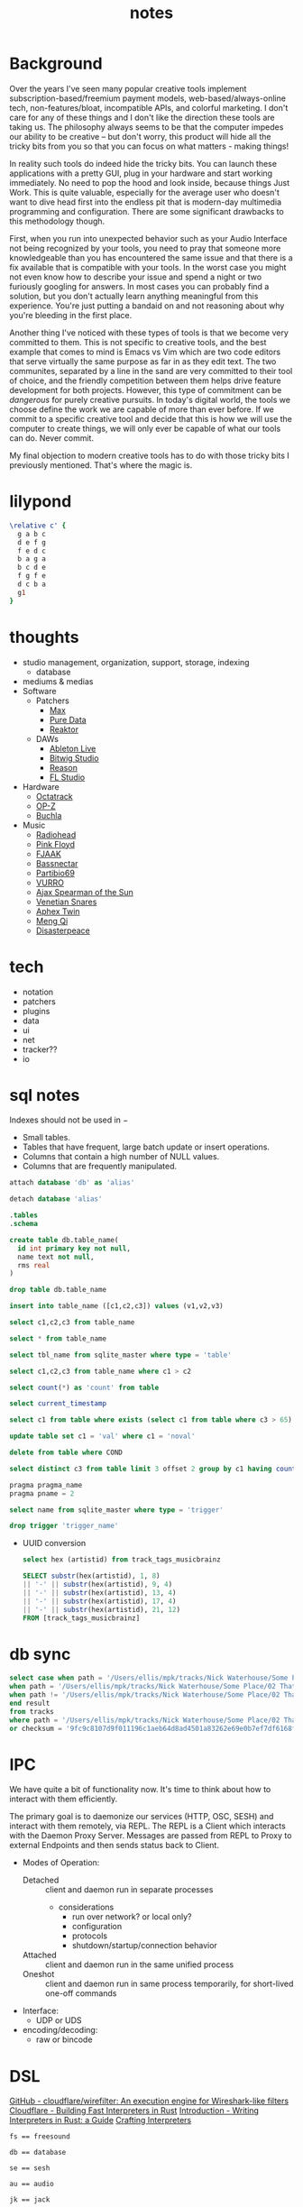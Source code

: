 #+TITLE: notes
* Background
Over the years I've seen many popular creative tools implement
subscription-based/freemium payment models, web-based/always-online
tech, non-features/bloat, incompatible APIs, and colorful marketing. I
don't care for any of these things and I don't like the direction
these tools are taking us. The philosophy always seems to be that the
computer impedes our ability to be creative -- but don't worry, this
product will hide all the tricky bits from you so that you can focus
on what matters - making things!

In reality such tools do indeed hide the tricky bits. You can launch
these applications with a pretty GUI, plug in your hardware and
start working immediately. No need to pop the hood and look inside,
because things Just Work. This is quite valuable, especially for the
average user who doesn't want to dive head first into the endless pit
that is modern-day multimedia programming and configuration. There are
some significant drawbacks to this methodology though.

First, when you run into unexpected behavior such as your Audio
Interface not being recognized by your tools, you need to pray that
someone more knowledgeable than you has encountered the same issue and
that there is a fix available that is compatible with your tools. In
the worst case you might not even know how to describe your issue and
spend a night or two furiously googling for answers. In most cases you
can probably find a solution, but you don't actually learn anything
meaningful from this experience. You're just putting a bandaid on and
not reasoning about why you're bleeding in the first place.

Another thing I've noticed with these types of tools is that we become
very committed to them. This is not specific to creative tools, and
the best example that comes to mind is Emacs vs Vim which are two code
editors that serve virtually the same purpose as far in as they edit
text. The two communites, separated by a line in the sand are very
committed to their tool of choice, and the friendly competition
between them helps drive feature development for both
projects. However, this type of commitment can be /dangerous/ for
purely creative pursuits. In today's digital world, the tools we
choose define the work we are capable of more than ever before. If we
commit to a specific creative tool and decide that this is how we will
use the computer to create things, we will only ever be capable of
what our tools can do. Never commit.

My final objection to modern creative tools has to do with those
tricky bits I previously mentioned. That's where the magic is. 
* lilypond
#+begin_src lilypond :file /tmp/lp1.png
  \relative c' {
    g a b c
    d e f g
    f e d c
    b a g a
    b c d e
    f g f e
    d c b a
    g1
  }
#+end_src

* thoughts
- studio management, organization, support, storage, indexing
  - database
- mediums & medias
- Software
  - Patchers
    - [[https://cycling74.com/products/max][Max]]
    - [[https://puredata.info/][Pure Data]]
    - [[https://www.native-instruments.com/en/products/komplete/synths/reaktor-6/][Reaktor]]
  - DAWs
    - [[https://www.ableton.com][Ableton Live]]
    - [[https://www.bitwig.com/][Bitwig Studio]]
    - [[https://www.reasonstudios.com/][Reason]]
    - [[https://www.image-line.com/][FL Studio]]
- Hardware
  - [[https://www.elektron.se/products/octatrack-mkii/][Octatrack]]
  - [[https://teenage.engineering/products/op-z][OP-Z]]
  - [[https://buchla.com/][Buchla]]
- Music
  - [[https://www.youtube.com/watch?v=DWuAn6C8Mfc][Radiohead]]
  - [[https://www.youtube.com/watch?v=PGwPSPIhohk][Pink Floyd]]
  - [[https://www.youtube.com/watch?v=6ZwItYjqXR0][FJAAK]]
  - [[https://www.youtube.com/watch?v=mjlOw6dNeS0][Bassnectar]]
  - [[https://www.youtube.com/watch?v=3cSqRMioRik][Partibio69]]
  - [[https://www.youtube.com/watch?v=J8sS5NkADBE][VURRO]]
  - [[https://www.youtube.com/watch?v=PoJKpE165_w][Ajax Spearman of the Sun]]
  - [[https://www.youtube.com/watch?v=tbLt0S0W5jE][Venetian Snares]]
  - [[https://www.youtube.com/watch?v=961uG4Ixg_Y][Aphex Twin]]
  - [[https://www.youtube.com/watch?v=6ZwItYjqXR0&list=RDMM][Meng Qi]]
  - [[https://disasterpeace.com][Disasterpeace]]
* tech
- notation
- patchers
- plugins
- data
- ui
- net
- tracker??
- io
* sql notes
Indexes should not be used in −
- Small tables.
- Tables that have frequent, large batch update or insert operations.
- Columns that contain a high number of NULL values.
- Columns that are frequently manipulated.

#+begin_src sql
attach database 'db' as 'alias'

detach database 'alias'

.tables
.schema 

create table db.table_name(
  id int primary key not null,
  name text not null,
  rms real
)

drop table db.table_name

insert into table_name ([c1,c2,c3]) values (v1,v2,v3)

select c1,c2,c3 from table_name

select * from table_name

select tbl_name from sqlite_master where type = 'table'

select c1,c2,c3 from table_name where c1 > c2

select count(*) as 'count' from table

select current_timestamp

select c1 from table where exists (select c1 from table where c3 > 65)

update table set c1 = 'val' where c1 = 'noval'

delete from table where COND

select distinct c3 from table limit 3 offset 2 group by c1 having count(c1) > 2 order by c2 asc

pragma pragma_name
pragma pname = 2

select name from sqlite_master where type = 'trigger'

drop trigger 'trigger_name'
#+end_src

- UUID conversion
  #+begin_src sql
select hex (artistid) from track_tags_musicbrainz

SELECT substr(hex(artistid), 1, 8)
|| '-' || substr(hex(artistid), 9, 4)
|| '-' || substr(hex(artistid), 13, 4)
|| '-' || substr(hex(artistid), 17, 4)
|| '-' || substr(hex(artistid), 21, 12)
FROM [track_tags_musicbrainz]
  #+end_src

* db sync
#+begin_src sql
  select case when path = '/Users/ellis/mpk/tracks/Nick Waterhouse/Some Place/02 That Place.fla' and checksum = '9fc9c8107d9f011196c1aeb64d8ad4501a83262e69e0b7ef7df6168f19a5d03' then 'found'
  when path = '/Users/ellis/mpk/tracks/Nick Waterhouse/Some Place/02 That Place.fla' and checksum != '9fc9c8107d9f011196c1aeb64d8ad4501a83262e69e0b7ef7df6168f19a5d03' then 'modified'
  when path != '/Users/ellis/mpk/tracks/Nick Waterhouse/Some Place/02 That Place.fla' and checksum = '9fc9c8107d9f011196c1aeb64d8ad4501a83262e69e0b7ef7df6168f19a5d03' then 'moved'
  end result
  from tracks
  where path = '/Users/ellis/mpk/tracks/Nick Waterhouse/Some Place/02 That Place.fla'
  or checksum = '9fc9c8107d9f011196c1aeb64d8ad4501a83262e69e0b7ef7df6168f19a5d03';
#+end_src

* IPC
We have quite a bit of functionality now. It's time to think about how
to interact with them efficiently.

The primary goal is to daemonize our services (HTTP, OSC, SESH) and
interact with them remotely, via REPL. The REPL is a Client which
interacts with the Daemon Proxy Server. Messages are passed from REPL
to Proxy to external Endpoints and then sends status back to Client.

- Modes of Operation:
  - Detached :: client and daemon run in separate processes
    - considerations
      - run over network? or local only?
      - configuration
      - protocols
      - shutdown/startup/connection behavior
  - Attached :: client and daemon run in the same unified process
  - Oneshot :: client and daemon run in same process temporarily, for short-lived one-off commands

- Interface:
  - UDP or UDS

- encoding/decoding:
  - raw or bincode
* DSL
[[https://github.com/cloudflare/wirefilter][GitHub - cloudflare/wirefilter: An execution engine for Wireshark-like filters]]
[[https://blog.cloudflare.com/building-fast-interpreters-in-rust/][Cloudflare - Building Fast Interpreters in Rust]]
[[https://rust-hosted-langs.github.io/book/][Introduction - Writing Interpreters in Rust: a Guide]]
[[http://craftinginterpreters.com/][Crafting Interpreters]]
#+begin_example
fs == freesound

db == database

se == sesh

au == audio

jk == jack

cfg == config

= == assign

() == expr
#+end_example

* Crates
** =mpk=
The MPK binary providing CLI access to the library features.
#+begin_example
mpk 0.1.0
ellis <ellis@rwest.io>
media programming kit

USAGE:
    mpk [OPTIONS] <SUBCOMMAND>

OPTIONS:
    -c, --cfg <CFG>     [default: ~/mpk/mpk.toml]
        --db-trace      enable DB tracing
        --db-profile    enable DB profiling
    -h, --help          Print help information
    -V, --version       Print version information

SUBCOMMANDS:
    init      Initialize MPK
    play      Play an audio file
    run       Run a service
    save      Save a session
    db        Interact with the database
    info      Print info
    pack      Package resources [.tar.zst]
    unpack    Unpackage resources [.tar.zst]
    quit      Shutdown services
    help      Print this message or the help of the given subcommand(s)
#+end_example
** =mpk_config=
User configuration with read/write support for TOML (typically from
=mpk.toml=). Used to initialize other modules at runtime (for example
=DbConfig= for =Mdb::new_with_config=).
** =mpk_db=
The =Mdb= struct provides an API to the underlying SQLite database
which works with the custom structs defined in [[file:src/mpk_db/src/types.rs][types.rs]]. 
- *Tables*
  - tracks
    #+begin_example
id integer,
path text,
filesize integer,
duration integer,
channels integer,
bitrate integer,
samplerate integer,
checksum text,
updated datetime
    #+end_example
  - track_tags
    #+begin_example
track_id integer,
artist text,
title text,
album text,
genre text,
date text,
tracknumber text,
format text,
language text,
country text,
label text,
producer text,
engineer text,
mixer text,
    #+end_example
  - track_tags_musicbrainz
    #+begin_example
track_id integer,
albumartistid text,
albumid text,
albumstatus text,
albumtype text,
artistid text,
releasegroupid text,
releasetrackid text,
trackid text,
asin text,
musicip_puid text
    #+end_example
  - track_features_lowlevel
    #+begin_example
track_id integer,
average_loudness real,
barkbands_kurtosis blob,
barkbands_skewness blob,
barkbands_spread blob,
barkbands_frame_size integer,
barkbands blob,
dissonance blob,
hfc blob,
pitch blob,
pitch_instantaneous_confidence blob,
pitch_salience blob,
silence_rate_20db blob,
silence_rate_30db blob,
silence_rate_60db blob,
spectral_centroid blob,
spectral_complexity blob,
spectral_crest blob,
spectral_decrease blob,
spectral_energy blob,
spectral_energyband_high blob,
spectral_energyband_low blob,
spectral_energyband_middle_high blob,
spectral_energyband_middle_low blob,
spectral_flatness_db blob,
spectral_flux blob,
spectral_kurtosis blob,
spectral_rms blob,
spectral_rolloff blob,
spectral_skewness blob,
spectral_spread blob,
spectral_strongpeak blob,
zerocrossingrate blob,
mfcc_frame_size integer,
mfcc blob,
sccoeffs_frame_size integer,
sccoeffs blob,
scvalleys_frame_size integer,
scvalleys blob,
    #+end_example
  - track_features_rhythm
    #+begin_example
track_id integer,
bpm real,
confidence real,
onset_rate real,
beats_loudness blob,
first_peak_bpm integer,
first_peak_spread real,
first_peak_weight real,
second_peak_bpm integer,
second_peak_spread real,
second_peak_weight real,
beats_position blob,
bpm_estimates blob,
bpm_intervals blob,
onset_times blob,
beats_loudness_band_ratio_frame_size integer,
beats_loudness_band_ratio blob,
histogram blob
    #+end_example
  - track_features_sfx
    #+begin_example
track_id integer,
pitch_after_max_to_before_max_energy_ratio real,
pitch_centroid real,
pitch_max_to_total real,
pitch_min_to_total real,
inharmonicity blob,
oddtoevenharmonicenergyratio blob,
tristimulus blob
    #+end_example
  - track_features_tonal
    #+begin_example
track_id integer,
chords_changes_rate real,
chords_number_rate real,
key_strength real,
tuning_diatonic_strength real,
tuning_equal_tempered_deviation real,
tuning_frequency real,
tuning_nontempered_energy_ratio real,
chords_strength blob,
chords_histogram blob,
thpcp blob,
hpcp_frame_size integer,
hpcp blob,
chords_key text,
chords_scale text,
key_key text,
key_scale text,
chords_progression blob,
    #+end_example
  - track_images
    #+begin_example
track_id integer,
mel_frame_size integer,
mel_spec blob,
log_frame_size integer,
log_spec blob,
freq_frame_size integer,
freq_spec blob
    #+end_example
  - track_user_data
    #+begin_example
track_id integer,
user_tags text,
notes text,
    #+end_example
  - samples
    #+begin_example
id integer,
path text,
filesize integer,
duration integer,
channels integer,
bitrate integer,
samplerate integer,
checksum text
    #+end_example
  - sample_features_lowlevel
    #+begin_example
sample_id integer,
average_loudness real,
barkbands_kurtosis blob,
barkbands_skewness blob,
barkbands_spread blob,
barkbands_frame_size integer,
barkbands blob,
dissonance blob,
hfc blob,
pitch blob,
pitch_instantaneous_confidence blob,
pitch_salience blob,
silence_rate_20db blob,
silence_rate_30db blob,
silence_rate_60db blob,
spectral_centroid blob,
spectral_complexity blob,
spectral_crest blob,
spectral_decrease blob,
spectral_energy blob,
spectral_energyband_high blob,
spectral_energyband_low blob,
spectral_energyband_middle_high blob,
spectral_energyband_middle_low blob,
spectral_flatness_db blob,
spectral_flux blob,
spectral_kurtosis blob,
spectral_rms blob,
spectral_rolloff blob,
spectral_skewness blob,
spectral_spread blob,
spectral_strongpeak blob,
zerocrossingrate blob,
mfcc_frame_size integer,
mfcc blob,
sccoeffs_frame_size integer,
sccoeffs blob,
scvalleys_frame_size integer,
scvalleys blob
    #+end_example
  - sample_features_rhythm
    #+begin_example
sample_id integer,
bpm real,
confidence real,
onset_rate real,
beats_loudness blob,
first_peak_bpm integer,
first_peak_spread real,
first_peak_weight real,
second_peak_bpm integer,
second_peak_spread real,
second_peak_weight real,
beats_position blob,
bpm_estimates blob,
bpm_intervals blob,
onset_times blob,
beats_loudness_band_ratio_frame_size integer,
beats_loudness_band_ratio blob,
histogram blob
    #+end_example
  - sample_features_sfx
    #+begin_example
sample_id integer,
pitch_after_max_to_before_max_energy_ratio real,
pitch_centroid real,
pitch_max_to_total real,
pitch_min_to_total real,
inharmonicity blob,
oddtoevenharmonicenergyratio blob,
tristimulus blob
    #+end_example
  - sample_features_tonal
    #+begin_example
sample_id integer,
chords_changes_rate real,
chords_number_rate real,
key_strength real,
tuning_diatonic_strength real,
tuning_equal_tempered_deviation real,
tuning_frequency real,
tuning_nontempered_energy_ratio real,
chords_strength blob,
chords_histogram blob,
thpcp blob,
hpcp_frame_size integer,
hpcp blob,
chords_key text,
chords_scale text,
key_key text,
key_scale text,
chords_progression blob
    #+end_example
  - sample_images
    #+begin_example
sample_id integer,
mel_frame_size integer,
mel_spec blob,
log_frame_size integer,
log_spec blob,
freq_frame_size integer,
freq_spec blob
    #+end_example
  - sample_user_data
    #+begin_example
sample_id integer,
user_tags text,
notes text,
    #+end_example
  - projects
    #+begin_example
id integer,
name text,
path text,
type text
    #+end_example
  - project_user_data
    #+begin_example
project_id integer,
user_tags text,
notes text
    #+end_example
** =mpk_py=
The MIR[fn:3] tool (=mpk_extract.py=) uses Python as a bridge between
Essentia[fn:4] for feature extraction and the MPK database. There are
a huge amount of features stored in the database (/97/ at time of
writing), but the feature set will be reduced in future iterations as
I find the features which are most useful to me. As for the extraction
algorithms, My plan is to RWiR[fn:5] and reduce DB size by applying
zstd[fn:6] compression.

#+begin_src artist
           +------------------+                             
           |  mpk_extract.py  |                            _____________        
           +--------+---------+                           /             \       +--------+  +-----------------+
                    |                                 +-}| Extract(f[0]) |----->| POOL[0]|  |       DB        |
                    |                                /    \____________ /       |  -  -  |  | -  -  -  -  -  -|
                    |              +---------+      /      _____________    |   | POOL[1]|  |        |        |
            +---------------+      |         |     /      /             \       |  -  -  |  |                 |
            |collect_files()|{---->| [files] |----X-----}| Extract(f[1]) |----->|        |  | tracks | samples|
            +---------------+      |         |     \      \____________ /       |[ .... ]|  |                 |
                 /    \            +---------+      \      _____________    |   |        |  |        |        |
                /      \                             \    /             \       |  -  -  |  |                 |
               /        \                             +-}| Extract(f[N]) |----->| POOL[N]|  |        |        |
              o          o                                \____________ /       +--------+  +-----------------+
  +-----------------+-----------------+                                             |                ^
  |                 |                 |                                             v                |
  |     tracks      |     samples     |                                       +------------+         |
  |                 |                 |                                       | insert_*() |---------+
  +-----------------+-----------------+                                       +------------+  

#+end_src

[fn:3]  [[https://en.wikipedia.org/wiki/Music_information_retrieval][Music information retrieval - Wikipedia]]

[fn:4] [[https://essentia.upf.edu/][Essentia - Music Technology Group - Universitat Pompeu Fabra]]

[fn:5] [[https://transitiontech.ca/random/RIIR][ansuz - /random/RIIR]]

[fn:6] [[http://facebook.github.io/zstd/][Zstandard - Real-time data compression algorithm]]

** =mpk_ffi=
C-compatible MPK FFI with C-header and python binding generators.
** =mpk_audio=
The audio module leverages [[https://github.com/RustAudio/cpal][cpal]] and [[https://github.com/RustAudio/rodio][rodio]] for audio playback and
recording. It provides high-level standalone tools with simple use
cases such as playing an audio file on disk and isn't designed for
low-level DSP.
- *Modules*
  - metro :: a convenient metronome
  - chain :: sample chainer[fn:7]

[fn:7] [[https://github.com/KaiDrange/OctaChainer][GitHub - KaiDrange/OctaChainer]] 
** =mpk_flate=
Zstd compression and Tar archival utilities.
** =mpk_codec=
Audio file encoding and decoding.
** =mpk_gear=
MPK interface for hardware devices connected via USB.
- Elektron Octatrack MKII
- Elektron Analog Rytm MKII
- DSI Prophet Rev2
- Korg SV-1
** =mpk_jack=
MPK interface for JACK.
** =mpk_sesh=
MPK session management. Inspired by NSM
** =mpk_midi=
MPK MIDI interface supporting real-time processing, encoding/decoding,
and Sysex patching.
** =mpk_http=
HTTP client APIs for MPK. Currently includes [[https://freesound.org/][freesound.org]],
[[https://musicbrainz.org/][musicbrainz.org]], and [[https://coverartarchive.org/][coverartarchive.org]].
** =mpk_osc=
OSC (Open Sound Control) APIs for MPK. Includes an API client for [[https://new-session-manager.jackaudio.org/][NSM]] (New/Non-Session
Manager).
** =mpk_hash=
[[https://github.com/BLAKE3-team/BLAKE3][BLAKE3]] hashing utilities (for file checksums)
* generic arrays
  - use std::array::from_fn for generic arrays
    - #![feature(array_from_fn)]
  - use GATs for graph design
    - #![feature(generic_associated_types)]
  - may also need associated type defaults
    - #![feature(associated_type_defaults)]
* tasks
** TODO readme v2
** TODO mpk_config updates [3/4]
*** DONE add support for external paths
add external track/sample locations
*** TODO add support for Elektron USB mode                             :gear:
add external drive locations

*** DONE env variables
- State "DONE"       from "TODO"       [2022-03-29 Tue 17:12]
- =MPK_CONFIG=
- =MPK_SAMPLES=
- =MPK_TRACKS=
- =MPK_LOG= ?
- use enum?
- macros only return value at compile-time. need to use std::env functions directly
*** DONE metro and chain config
- State "DONE"       from "TODO"       [2022-03-29 Tue 17:12]
- both subsections in audio section - [audio.chain] and [audio.metro]?
  - audio.chain default output
  - audio.metro default bpm/sig tic/toc
** TODO docstrings [0/5]
*** TODO DB
*** TODO config
*** TODO audio
*** TODO FFI
** DONE finish mpk_extract [8/8]
*** DONE debug CStrings                                                 :ffi:
some strings fields are broken when inserting to db - UUIDs, VecText, and VecReal
- test DB blob insert with floats. if these are ok then they can be ignored
- check CStrings and make sure they're handled correctly
*** DONE upserts                                                         :db:
add update functionality with =WHERE= clauses
*** DONE retrieve sample_id correctly
should never insert id of 0 when duplicate found, update or noop instead
*** DONE account for missing values in essentia
essentia will miss fields if sample is too short
*** DONE get paths from config                                       :config:
- Note taken on [2022-03-29 Tue 17:10] \\
  using cli args input with std::Process from Rust instead
- State "DONE"       from "TODO"       [2022-03-29 Tue 17:10]
input else tracks/samples from config else current path

*** DONE incremental batch extractor
- State "DONE"       from "TODO"       [2022-03-29 Tue 17:11]
- this will likely require a threadpool
- extractor segfaults when working with large directories, need to
  insert into db after each extraction
*** DONE populate all columns in tracks table
- State "DONE"       from "TODO"       [2022-03-18 Fri 22:36]
Currently only inserting path
*** DONE fix MatrixReal segfault
- State "DONE"       from "TODO"       [2022-03-29 Tue 17:11]
- probably best to switch to ndarray instead of vec<vec<>>
- likely a dereference issue
** DONE mpk_midi init [1/1]
- State "DONE"       from "TODO"       [2022-03-29 Tue 17:12]
just need enough to make emacs integration - =mpk-midi.el=
can start with terminal process then move to C dynamic module
check [[https://github.com/jnykopp/emaccordion][jnykopp/emaccordion]]
*** DONE MIDI config                                                 :config:
- State "DONE"       from "TODO"       [2022-03-29 Tue 17:12]
** DONE refactor FFI
** DONE bootstrap DB
** DONE freesound analysis I/O with python
** TODO platform-specific default configs
  jack.audio = 'alsa'
  jack.media = 'seq'
** TODO add resources
** TODO finish On DAWs
** TODO init osc/sc
https://doc.sccode.org/Reference/Server-Architecture.html
